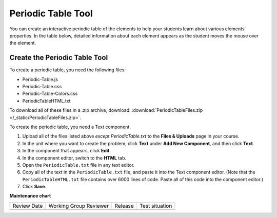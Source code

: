 .. _Periodic Table:

#####################
Periodic Table Tool
#####################

.. tags:: educator, how-to

You can create an interactive periodic table of the elements to help your
students learn about various elements' properties. In the table below, detailed
information about each element appears as the student moves the mouse over the
element.

.. image:: /_images/educator_how_tos/Periodic_Table.png
  :alt: Image of the interactive periodic table

.. _Create the Periodic Table:

Create the Periodic Table Tool
###############################

To create a periodic table, you need the following files:

* Periodic-Table.js
* Periodic-Table.css
* Periodic-Table-Colors.css
* PeriodicTableHTML.txt

To download all of these files in a .zip archive, download:
:download:`PeriodicTableFiles.zip </_static/PeriodicTableFiles.zip>`.

To create the periodic table, you need a Text component.

#. Upload all of the files listed above *except PeriodicTable.txt* to the
   **Files & Uploads** page in your course.
#. In the unit where you want to create the problem, click **Text** under **Add
   New Component**, and then click **Text**.
#. In the component that appears, click **Edit**.
#. In the component editor, switch to the **HTML** tab.
#. Open the ``PeriodicTable.txt`` file in any text editor.
#. Copy all of the text in the ``PeriodicTable.txt`` file, and paste it into the
   Text component editor. (Note that the ``PeriodicTableHTML.txt`` file contains
   over 6000 lines of code. Paste all of this code into the component editor.)
#. Click **Save**.

.. seealso::
 

 :ref:`Working with Problem Components`


**Maintenance chart**

+--------------+-------------------------------+----------------+--------------------------------+
| Review Date  | Working Group Reviewer        |   Release      |Test situation                  |
+--------------+-------------------------------+----------------+--------------------------------+
|              |                               |                |                                |
+--------------+-------------------------------+----------------+--------------------------------+
